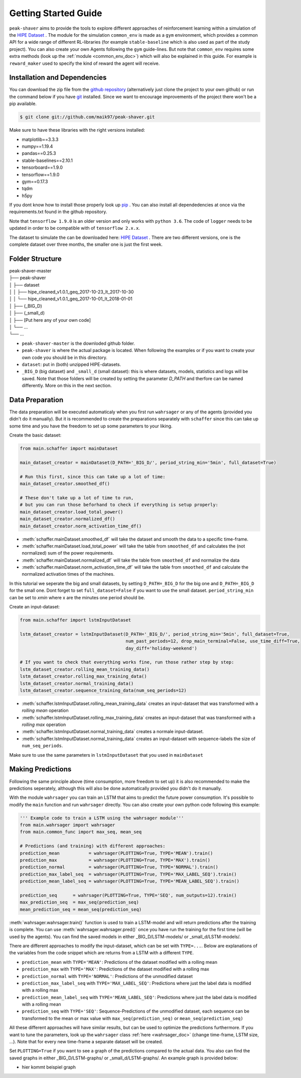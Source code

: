 .. _getting_started:

Getting Started Guide
=====================

``peak-shaver`` aims to provide the tools to explore different approaches of reinforcement learning within a simulation of the `HIPE Dataset <https://www.energystatusdata.kit.edu/hipe.php>`_ . The module for the simulation ``common_env`` is made as a ``gym`` environment, which provides a common API for a wide range of different RL-libraries (for example ``stable-baseline`` which is also used as part of the study project). You can also create your own Agents following the ``gym`` guide-lines. But note that ``common_env`` requires some extra methods (look up the :ref:`module <common_env_doc>`) which will also be explained in this guide. For example is ``reward_maker`` used to specify the kind of reward the agent will receive.

Installation and Dependencies
*****************************

You can download the zip file from the `github repository <https://github.com/maik97/peak-shaver>`_ (alternatively just clone the project to your own github) or run the command below if you have `git <https://git-scm.com/downloads>`_ installed. Since we want to encourage improvements of the project there won't be a pip available.

.. code-block:: console
   
    $ git clone git://github.com/maik97/peak-shaver.git

Make sure to have these libraries with the right versions installed:

- matplotlib==3.3.3
- numpy==1.19.4
- pandas==0.25.3
- stable-baselines==2.10.1
- tensorboard==1.9.0
- tensorflow==1.9.0
- gym==0.17.3
- tqdm
- h5py

If you dont know how to install those properly look up `pip <https://pip.pypa.io/en/stable/>`_ . You can also install all dependedencies at once via the requirements.txt found in the github repository.

Note that ``tensorflow 1.9.0`` is an older version and only works with ``python 3.6``. The code of ``logger`` needs to be updated in order to be compatible with of ``tensorflow 2.x.x``.

The dataset to simulate the can be downloaded here: `HIPE Dataset <https://www.energystatusdata.kit.edu/hipe.php>`_ . There are two different versions, one is the complete dataset over three months, the smaller one is just the first week.

Folder Structure
****************

| peak-shaver-master
| ├── peak-shaver
| │   ├── dataset
| │   │   ├── hipe_cleaned_v1.0.1_geq_2017-10-23_lt_2017-10-30
| │   │   └── hipe_cleaned_v1.0.1_geq_2017-10-01_lt_2018-01-01
| │   ├── (_BIG_D)
| │   ├── (_small_d)
| │   ├── [Put here any of your own code]
| │   └── ...
| └── ...

- ``peak-shaver-master`` is the downloded github folder.
- ``peak-shaver`` is where the actual package is located. When following the examples or if you want to create your own code you should be in this directory.
- ``dataset``: put in (both) unzipped HIPE-datasets.
- ``_BIG_D`` (big dataset) and ``_small_d`` (small dataset): this is where datasets, models, statistics and logs will be saved. Note that those folders will be created by setting the parameter `D_PATH` and therfore can be named differently. More on this in the next section.

Data Preparation
****************
The data preparation will be executed automaticaly when you first run ``wahrsager`` or any of the agents (provided you didn't do it manually). But it is recommended to create the preparations separately with ``schaffer`` since this can take up some time and you have the freedom to set up some parameters to your liking.

Create the basic dataset:

.. code-block:: python
    
    from main.schaffer import mainDataset

    main_dataset_creator = mainDataset(D_PATH='_BIG_D/', period_string_min='5min', full_dataset=True)

    # Run this first, since this can take up a lot of time:
    main_dataset_creator.smoothed_df()
    
    # These don't take up a lot of time to run, 
    # but you can run those beforhand to check if everything is setup properly:
    main_dataset_creator.load_total_power()
    main_dataset_creator.normalized_df()
    main_dataset_creator.norm_activation_time_df()

- :meth:`schaffer.mainDataset.smoothed_df` will take the dataset and smooth the data to a specific time-frame.
- :meth:`schaffer.mainDataset.load_total_power` will take the table from ``smoothed_df`` and calculates the (not normalized) sum of the power requirements.
- :meth:`schaffer.mainDataset.normalized_df` will take the table from ``smoothed_df`` and normalize the data
- :meth:`schaffer.mainDataset.norm_activation_time_df` will take the table from ``smoothed_df`` and calculate the normalized activation times of the machines.

In this tutorial we seperate the big and small datasets, by setting ``D_PATH=_BIG_D`` for the big one and ``D_PATH=_BIG_D`` for the small one. Dont forget to set ``full_dataset=False`` if you want to use the small dataset. ``period_string_min`` can be set to `xmin` where x are the minutes one period should be.

Create an input-dataset:

.. code-block:: python
    
    from main.schaffer import lstmInputDataset

    lstm_dataset_creator = lstmInputDataset(D_PATH='_BIG_D/', period_string_min='5min', full_dataset=True,
                                            num_past_periods=12, drop_main_terminal=False, use_time_diff=True,
                                            day_diff='holiday-weekend')

    # If you want to check that everything works fine, run those rather step by step:
    lstm_dataset_creator.rolling_mean_training_data()
    lstm_dataset_creator.rolling_max_training_data()
    lstm_dataset_creator.normal_training_data()
    lstm_dataset_creator.sequence_training_data(num_seq_periods=12)

- :meth:`schaffer.lstmInputDataset.rolling_mean_training_data` creates an input-dataset that was transformed with a `rolling mean` operation
- :meth:`schaffer.lstmInputDataset.rolling_max_training_data` creates an input-dataset that was transformed with a `rolling max` operation
- :meth:`schaffer.lstmInputDataset.normal_training_data` creates a normale input-dataset.
- :meth:`schaffer.lstmInputDataset.normal_training_data` creates an input-dataset with sequence-labels the size of ``num_seq_periods``.

Make sure to use the same parameters in ``lstmInputDataset`` that you used in ``mainDataset``


Making Predictions
******************
Following the same principle above (time consumption, more freedom to set up) it is also recommended to make the predictions seperately, although this will also be done automatically provided you didn't do it manually. 

With the module ``wahrsager`` you can train an LSTM that aims to predict the future power consumption. It's possible to modify the ``main`` function and run ``wahrsager`` directly. You can also create your own python code following this example:

.. code-block:: python
    
    ''' Example code to train a LSTM using the wahrsager module'''
    from main.wahrsager import wahrsager
    from main.common_func import max_seq, mean_seq

    # Predictions (and training) with different approaches:
    prediction_mean           = wahrsager(PLOTTING=True, TYPE='MEAN').train()
    prediction_max            = wahrsager(PLOTTING=True, TYPE='MAX').train()
    prediction_normal         = wahrsager(PLOTTING=True, TYPE='NORMAL').train()
    prediction_max_label_seq  = wahrsager(PLOTTING=True, TYPE='MAX_LABEL_SEQ').train()
    prediction_mean_label_seq = wahrsager(PLOTTING=True, TYPE='MEAN_LABEL_SEQ').train()

    prediction_seq      = wahrsager(PLOTTING=True, TYPE='SEQ', num_outputs=12).train()
    max_prediction_seq  = max_seq(prediction_seq)
    mean_prediction_seq = mean_seq(prediction_seq)

:meth:`wahrsager.wahrsager.train()` function is used to train a LSTM-model and will return predictions after the training is complete. You can use :meth:`wahrsager.wahrsager.pred()` once you have run the training for the first time (will be used by the agents). You can find the saved models in either _BIG_D/LSTM-models/ or _small_d/LSTM-models/.

There are different approaches to modify the input-dataset, which can be set with ``TYPE=...``. Below are explanations of the variables from the code snippet which are returns from a LSTM with a different ``TYPE``.

- ``prediction_mean`` with ``TYPE='MEAN'``: Predictions of the dataset modified with a rolling mean
- ``prediction_max`` with ``TYPE='MAX'``: Predictions of the dataset modified with a rolling max
- ``prediction_normal`` with ``TYPE='NORMAL'``: Predictions of the unmodified dataset
- ``prediction_max_label_seq`` with ``TYPE='MAX_LABEL_SEQ'``: Predictions where just the label data is modified with a rolling max
- ``prediction_mean_label_seq`` with ``TYPE='MEAN_LABEL_SEQ'``: Predictions where just the label data is modified with a rolling mean
- ``prediction_seq`` with ``TYPE='SEQ'``: Sequence-Predictions of the unmodified dataset, each sequence can be transformed to the mean or max value with ``max_seq(prediction_seq)`` or ``mean_seq(prediction_seq)``

All these different approaches will have similar results, but can be used to optimize the predictions furthermore. If you want to tune the parameters, look up the ``wahrsager`` class :ref:`here <wahrsager_doc>` (change time-frame, LSTM size, ...). Note that for every new time-frame a separate dataset will be created.

Set ``PLOTTING=True`` if you want to see a graph of the predictions compared to the actual data. You also can find the saved graphs in either _BIG_D/LSTM-graphs/ or _small_d/LSTM-graphs/. An example graph is provided below:

- hier kommt beispiel graph